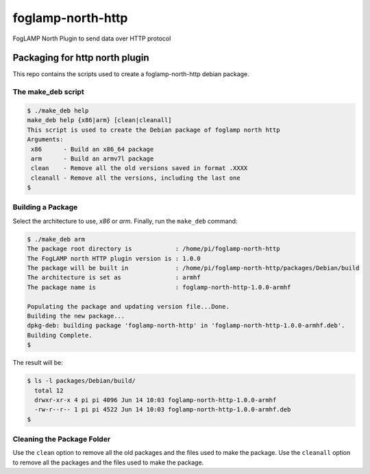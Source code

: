 ==================
foglamp-north-http
==================

FogLAMP North Plugin to send data over HTTP protocol

*******************************
Packaging for http north plugin
*******************************

This repo contains the scripts used to create a foglamp-north-http debian package.

The make_deb script
===================

.. code-block:: console

  $ ./make_deb help
  make_deb help {x86|arm} [clean|cleanall]
  This script is used to create the Debian package of foglamp north http
  Arguments:
   x86      - Build an x86_64 package
   arm      - Build an armv7l package
   clean    - Remove all the old versions saved in format .XXXX
   cleanall - Remove all the versions, including the last one
  $


Building a Package
==================

Select the architecture to use, *x86* or *arm*.
Finally, run the ``make_deb`` command:


.. code-block:: console

    $ ./make_deb arm
    The package root directory is            : /home/pi/foglamp-north-http
    The FogLAMP north HTTP plugin version is : 1.0.0
    The package will be built in             : /home/pi/foglamp-north-http/packages/Debian/build
    The architecture is set as               : armhf
    The package name is                      : foglamp-north-http-1.0.0-armhf

    Populating the package and updating version file...Done.
    Building the new package...
    dpkg-deb: building package 'foglamp-north-http' in 'foglamp-north-http-1.0.0-armhf.deb'.
    Building Complete.
    $


The result will be:

.. code-block:: console

  $ ls -l packages/Debian/build/
    total 12
    drwxr-xr-x 4 pi pi 4096 Jun 14 10:03 foglamp-north-http-1.0.0-armhf
    -rw-r--r-- 1 pi pi 4522 Jun 14 10:03 foglamp-north-http-1.0.0-armhf.deb
  $


Cleaning the Package Folder
===========================

Use the ``clean`` option to remove all the old packages and the files used to make the package.
Use the ``cleanall`` option to remove all the packages and the files used to make the package.

